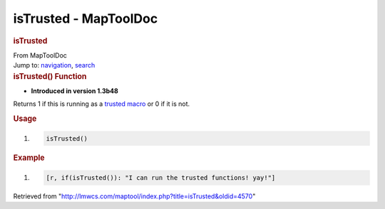 ======================
isTrusted - MapToolDoc
======================

.. contents::
   :depth: 3
..

.. container:: noprint
   :name: mw-page-base

.. container:: noprint
   :name: mw-head-base

.. container:: mw-body
   :name: content

   .. container:: mw-indicators

   .. rubric:: isTrusted
      :name: firstHeading
      :class: firstHeading

   .. container:: mw-body-content
      :name: bodyContent

      .. container::
         :name: siteSub

         From MapToolDoc

      .. container::
         :name: contentSub

      .. container:: mw-jump
         :name: jump-to-nav

         Jump to: `navigation <#mw-head>`__, `search <#p-search>`__

      .. container:: mw-content-ltr
         :name: mw-content-text

         .. rubric:: isTrusted() Function
            :name: istrusted-function

         .. container:: template_version

            • **Introduced in version 1.3b48**

         .. container:: template_description

            Returns 1 if this is running as a `trusted
            macro <Macros:TrustedMacros>`__ or 0 if it is
            not.

         .. rubric:: Usage
            :name: usage

         .. container:: mw-geshi mw-code mw-content-ltr

            .. container:: mtmacro source-mtmacro

               #. .. code-block:: none

                     isTrusted()

         .. rubric:: Example
            :name: example

         .. container:: template_example

            .. container:: mw-geshi mw-code mw-content-ltr

               .. container:: mtmacro source-mtmacro

                  #. .. code-block:: none

                        [r, if(isTrusted()): "I can run the trusted functions! yay!"]

      .. container:: printfooter

         Retrieved from
         "http://lmwcs.com/maptool/index.php?title=isTrusted&oldid=4570"


